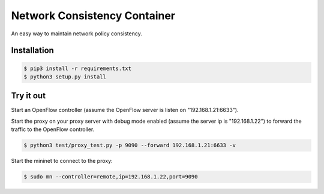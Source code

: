 Network Consistency Container
#############################

An easy way to maintain network policy consistency.

Installation
============

.. code-block:: bash

    $ pip3 install -r requirements.txt
    $ python3 setup.py install

Try it out
==========

Start an OpenFlow controller (assume the OpenFlow server is listen on
"192.168.1.21:6633").

Start the proxy on your proxy server with debug mode enabled (assume the server
ip is "192.168.1.22") to forward the traffic to the OpenFlow controller.

.. code-block:: bash

    $ python3 test/proxy_test.py -p 9090 --forward 192.168.1.21:6633 -v

Start the mininet to connect to the proxy:

.. code-block:: bash

    $ sudo mn --controller=remote,ip=192.168.1.22,port=9090
